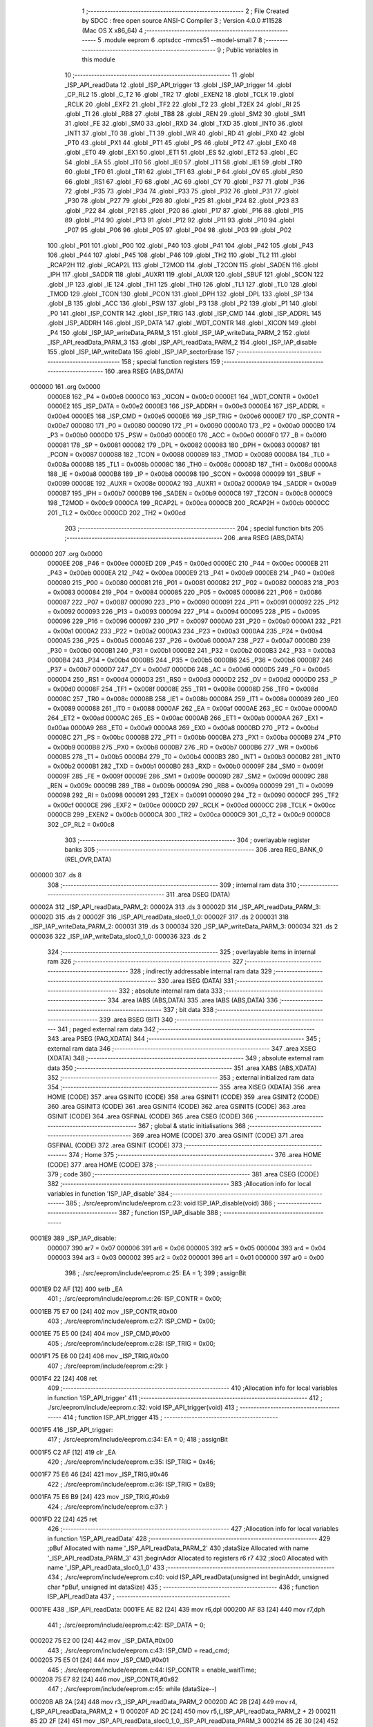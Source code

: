                                       1 ;--------------------------------------------------------
                                      2 ; File Created by SDCC : free open source ANSI-C Compiler
                                      3 ; Version 4.0.0 #11528 (Mac OS X x86_64)
                                      4 ;--------------------------------------------------------
                                      5 	.module eeprom
                                      6 	.optsdcc -mmcs51 --model-small
                                      7 	
                                      8 ;--------------------------------------------------------
                                      9 ; Public variables in this module
                                     10 ;--------------------------------------------------------
                                     11 	.globl _ISP_API_readData
                                     12 	.globl _ISP_API_trigger
                                     13 	.globl _ISP_IAP_trigger
                                     14 	.globl _CP_RL2
                                     15 	.globl _C_T2
                                     16 	.globl _TR2
                                     17 	.globl _EXEN2
                                     18 	.globl _TCLK
                                     19 	.globl _RCLK
                                     20 	.globl _EXF2
                                     21 	.globl _TF2
                                     22 	.globl _T2
                                     23 	.globl _T2EX
                                     24 	.globl _RI
                                     25 	.globl _TI
                                     26 	.globl _RB8
                                     27 	.globl _TB8
                                     28 	.globl _REN
                                     29 	.globl _SM2
                                     30 	.globl _SM1
                                     31 	.globl _FE
                                     32 	.globl _SM0
                                     33 	.globl _RXD
                                     34 	.globl _TXD
                                     35 	.globl _INT0
                                     36 	.globl _INT1
                                     37 	.globl _T0
                                     38 	.globl _T1
                                     39 	.globl _WR
                                     40 	.globl _RD
                                     41 	.globl _PX0
                                     42 	.globl _PT0
                                     43 	.globl _PX1
                                     44 	.globl _PT1
                                     45 	.globl _PS
                                     46 	.globl _PT2
                                     47 	.globl _EX0
                                     48 	.globl _ET0
                                     49 	.globl _EX1
                                     50 	.globl _ET1
                                     51 	.globl _ES
                                     52 	.globl _ET2
                                     53 	.globl _EC
                                     54 	.globl _EA
                                     55 	.globl _IT0
                                     56 	.globl _IE0
                                     57 	.globl _IT1
                                     58 	.globl _IE1
                                     59 	.globl _TR0
                                     60 	.globl _TF0
                                     61 	.globl _TR1
                                     62 	.globl _TF1
                                     63 	.globl _P
                                     64 	.globl _OV
                                     65 	.globl _RS0
                                     66 	.globl _RS1
                                     67 	.globl _F0
                                     68 	.globl _AC
                                     69 	.globl _CY
                                     70 	.globl _P37
                                     71 	.globl _P36
                                     72 	.globl _P35
                                     73 	.globl _P34
                                     74 	.globl _P33
                                     75 	.globl _P32
                                     76 	.globl _P31
                                     77 	.globl _P30
                                     78 	.globl _P27
                                     79 	.globl _P26
                                     80 	.globl _P25
                                     81 	.globl _P24
                                     82 	.globl _P23
                                     83 	.globl _P22
                                     84 	.globl _P21
                                     85 	.globl _P20
                                     86 	.globl _P17
                                     87 	.globl _P16
                                     88 	.globl _P15
                                     89 	.globl _P14
                                     90 	.globl _P13
                                     91 	.globl _P12
                                     92 	.globl _P11
                                     93 	.globl _P10
                                     94 	.globl _P07
                                     95 	.globl _P06
                                     96 	.globl _P05
                                     97 	.globl _P04
                                     98 	.globl _P03
                                     99 	.globl _P02
                                    100 	.globl _P01
                                    101 	.globl _P00
                                    102 	.globl _P40
                                    103 	.globl _P41
                                    104 	.globl _P42
                                    105 	.globl _P43
                                    106 	.globl _P44
                                    107 	.globl _P45
                                    108 	.globl _P46
                                    109 	.globl _TH2
                                    110 	.globl _TL2
                                    111 	.globl _RCAP2H
                                    112 	.globl _RCAP2L
                                    113 	.globl _T2MOD
                                    114 	.globl _T2CON
                                    115 	.globl _SADEN
                                    116 	.globl _IPH
                                    117 	.globl _SADDR
                                    118 	.globl _AUXR1
                                    119 	.globl _AUXR
                                    120 	.globl _SBUF
                                    121 	.globl _SCON
                                    122 	.globl _IP
                                    123 	.globl _IE
                                    124 	.globl _TH1
                                    125 	.globl _TH0
                                    126 	.globl _TL1
                                    127 	.globl _TL0
                                    128 	.globl _TMOD
                                    129 	.globl _TCON
                                    130 	.globl _PCON
                                    131 	.globl _DPH
                                    132 	.globl _DPL
                                    133 	.globl _SP
                                    134 	.globl _B
                                    135 	.globl _ACC
                                    136 	.globl _PSW
                                    137 	.globl _P3
                                    138 	.globl _P2
                                    139 	.globl _P1
                                    140 	.globl _P0
                                    141 	.globl _ISP_CONTR
                                    142 	.globl _ISP_TRIG
                                    143 	.globl _ISP_CMD
                                    144 	.globl _ISP_ADDRL
                                    145 	.globl _ISP_ADDRH
                                    146 	.globl _ISP_DATA
                                    147 	.globl _WDT_CONTR
                                    148 	.globl _XICON
                                    149 	.globl _P4
                                    150 	.globl _ISP_IAP_writeData_PARM_3
                                    151 	.globl _ISP_IAP_writeData_PARM_2
                                    152 	.globl _ISP_API_readData_PARM_3
                                    153 	.globl _ISP_API_readData_PARM_2
                                    154 	.globl _ISP_IAP_disable
                                    155 	.globl _ISP_IAP_writeData
                                    156 	.globl _ISP_IAP_sectorErase
                                    157 ;--------------------------------------------------------
                                    158 ; special function registers
                                    159 ;--------------------------------------------------------
                                    160 	.area RSEG    (ABS,DATA)
      000000                        161 	.org 0x0000
                           0000E8   162 _P4	=	0x00e8
                           0000C0   163 _XICON	=	0x00c0
                           0000E1   164 _WDT_CONTR	=	0x00e1
                           0000E2   165 _ISP_DATA	=	0x00e2
                           0000E3   166 _ISP_ADDRH	=	0x00e3
                           0000E4   167 _ISP_ADDRL	=	0x00e4
                           0000E5   168 _ISP_CMD	=	0x00e5
                           0000E6   169 _ISP_TRIG	=	0x00e6
                           0000E7   170 _ISP_CONTR	=	0x00e7
                           000080   171 _P0	=	0x0080
                           000090   172 _P1	=	0x0090
                           0000A0   173 _P2	=	0x00a0
                           0000B0   174 _P3	=	0x00b0
                           0000D0   175 _PSW	=	0x00d0
                           0000E0   176 _ACC	=	0x00e0
                           0000F0   177 _B	=	0x00f0
                           000081   178 _SP	=	0x0081
                           000082   179 _DPL	=	0x0082
                           000083   180 _DPH	=	0x0083
                           000087   181 _PCON	=	0x0087
                           000088   182 _TCON	=	0x0088
                           000089   183 _TMOD	=	0x0089
                           00008A   184 _TL0	=	0x008a
                           00008B   185 _TL1	=	0x008b
                           00008C   186 _TH0	=	0x008c
                           00008D   187 _TH1	=	0x008d
                           0000A8   188 _IE	=	0x00a8
                           0000B8   189 _IP	=	0x00b8
                           000098   190 _SCON	=	0x0098
                           000099   191 _SBUF	=	0x0099
                           00008E   192 _AUXR	=	0x008e
                           0000A2   193 _AUXR1	=	0x00a2
                           0000A9   194 _SADDR	=	0x00a9
                           0000B7   195 _IPH	=	0x00b7
                           0000B9   196 _SADEN	=	0x00b9
                           0000C8   197 _T2CON	=	0x00c8
                           0000C9   198 _T2MOD	=	0x00c9
                           0000CA   199 _RCAP2L	=	0x00ca
                           0000CB   200 _RCAP2H	=	0x00cb
                           0000CC   201 _TL2	=	0x00cc
                           0000CD   202 _TH2	=	0x00cd
                                    203 ;--------------------------------------------------------
                                    204 ; special function bits
                                    205 ;--------------------------------------------------------
                                    206 	.area RSEG    (ABS,DATA)
      000000                        207 	.org 0x0000
                           0000EE   208 _P46	=	0x00ee
                           0000ED   209 _P45	=	0x00ed
                           0000EC   210 _P44	=	0x00ec
                           0000EB   211 _P43	=	0x00eb
                           0000EA   212 _P42	=	0x00ea
                           0000E9   213 _P41	=	0x00e9
                           0000E8   214 _P40	=	0x00e8
                           000080   215 _P00	=	0x0080
                           000081   216 _P01	=	0x0081
                           000082   217 _P02	=	0x0082
                           000083   218 _P03	=	0x0083
                           000084   219 _P04	=	0x0084
                           000085   220 _P05	=	0x0085
                           000086   221 _P06	=	0x0086
                           000087   222 _P07	=	0x0087
                           000090   223 _P10	=	0x0090
                           000091   224 _P11	=	0x0091
                           000092   225 _P12	=	0x0092
                           000093   226 _P13	=	0x0093
                           000094   227 _P14	=	0x0094
                           000095   228 _P15	=	0x0095
                           000096   229 _P16	=	0x0096
                           000097   230 _P17	=	0x0097
                           0000A0   231 _P20	=	0x00a0
                           0000A1   232 _P21	=	0x00a1
                           0000A2   233 _P22	=	0x00a2
                           0000A3   234 _P23	=	0x00a3
                           0000A4   235 _P24	=	0x00a4
                           0000A5   236 _P25	=	0x00a5
                           0000A6   237 _P26	=	0x00a6
                           0000A7   238 _P27	=	0x00a7
                           0000B0   239 _P30	=	0x00b0
                           0000B1   240 _P31	=	0x00b1
                           0000B2   241 _P32	=	0x00b2
                           0000B3   242 _P33	=	0x00b3
                           0000B4   243 _P34	=	0x00b4
                           0000B5   244 _P35	=	0x00b5
                           0000B6   245 _P36	=	0x00b6
                           0000B7   246 _P37	=	0x00b7
                           0000D7   247 _CY	=	0x00d7
                           0000D6   248 _AC	=	0x00d6
                           0000D5   249 _F0	=	0x00d5
                           0000D4   250 _RS1	=	0x00d4
                           0000D3   251 _RS0	=	0x00d3
                           0000D2   252 _OV	=	0x00d2
                           0000D0   253 _P	=	0x00d0
                           00008F   254 _TF1	=	0x008f
                           00008E   255 _TR1	=	0x008e
                           00008D   256 _TF0	=	0x008d
                           00008C   257 _TR0	=	0x008c
                           00008B   258 _IE1	=	0x008b
                           00008A   259 _IT1	=	0x008a
                           000089   260 _IE0	=	0x0089
                           000088   261 _IT0	=	0x0088
                           0000AF   262 _EA	=	0x00af
                           0000AE   263 _EC	=	0x00ae
                           0000AD   264 _ET2	=	0x00ad
                           0000AC   265 _ES	=	0x00ac
                           0000AB   266 _ET1	=	0x00ab
                           0000AA   267 _EX1	=	0x00aa
                           0000A9   268 _ET0	=	0x00a9
                           0000A8   269 _EX0	=	0x00a8
                           0000BD   270 _PT2	=	0x00bd
                           0000BC   271 _PS	=	0x00bc
                           0000BB   272 _PT1	=	0x00bb
                           0000BA   273 _PX1	=	0x00ba
                           0000B9   274 _PT0	=	0x00b9
                           0000B8   275 _PX0	=	0x00b8
                           0000B7   276 _RD	=	0x00b7
                           0000B6   277 _WR	=	0x00b6
                           0000B5   278 _T1	=	0x00b5
                           0000B4   279 _T0	=	0x00b4
                           0000B3   280 _INT1	=	0x00b3
                           0000B2   281 _INT0	=	0x00b2
                           0000B1   282 _TXD	=	0x00b1
                           0000B0   283 _RXD	=	0x00b0
                           00009F   284 _SM0	=	0x009f
                           00009F   285 _FE	=	0x009f
                           00009E   286 _SM1	=	0x009e
                           00009D   287 _SM2	=	0x009d
                           00009C   288 _REN	=	0x009c
                           00009B   289 _TB8	=	0x009b
                           00009A   290 _RB8	=	0x009a
                           000099   291 _TI	=	0x0099
                           000098   292 _RI	=	0x0098
                           000091   293 _T2EX	=	0x0091
                           000090   294 _T2	=	0x0090
                           0000CF   295 _TF2	=	0x00cf
                           0000CE   296 _EXF2	=	0x00ce
                           0000CD   297 _RCLK	=	0x00cd
                           0000CC   298 _TCLK	=	0x00cc
                           0000CB   299 _EXEN2	=	0x00cb
                           0000CA   300 _TR2	=	0x00ca
                           0000C9   301 _C_T2	=	0x00c9
                           0000C8   302 _CP_RL2	=	0x00c8
                                    303 ;--------------------------------------------------------
                                    304 ; overlayable register banks
                                    305 ;--------------------------------------------------------
                                    306 	.area REG_BANK_0	(REL,OVR,DATA)
      000000                        307 	.ds 8
                                    308 ;--------------------------------------------------------
                                    309 ; internal ram data
                                    310 ;--------------------------------------------------------
                                    311 	.area DSEG    (DATA)
      00002A                        312 _ISP_API_readData_PARM_2:
      00002A                        313 	.ds 3
      00002D                        314 _ISP_API_readData_PARM_3:
      00002D                        315 	.ds 2
      00002F                        316 _ISP_API_readData_sloc0_1_0:
      00002F                        317 	.ds 2
      000031                        318 _ISP_IAP_writeData_PARM_2:
      000031                        319 	.ds 3
      000034                        320 _ISP_IAP_writeData_PARM_3:
      000034                        321 	.ds 2
      000036                        322 _ISP_IAP_writeData_sloc0_1_0:
      000036                        323 	.ds 2
                                    324 ;--------------------------------------------------------
                                    325 ; overlayable items in internal ram 
                                    326 ;--------------------------------------------------------
                                    327 ;--------------------------------------------------------
                                    328 ; indirectly addressable internal ram data
                                    329 ;--------------------------------------------------------
                                    330 	.area ISEG    (DATA)
                                    331 ;--------------------------------------------------------
                                    332 ; absolute internal ram data
                                    333 ;--------------------------------------------------------
                                    334 	.area IABS    (ABS,DATA)
                                    335 	.area IABS    (ABS,DATA)
                                    336 ;--------------------------------------------------------
                                    337 ; bit data
                                    338 ;--------------------------------------------------------
                                    339 	.area BSEG    (BIT)
                                    340 ;--------------------------------------------------------
                                    341 ; paged external ram data
                                    342 ;--------------------------------------------------------
                                    343 	.area PSEG    (PAG,XDATA)
                                    344 ;--------------------------------------------------------
                                    345 ; external ram data
                                    346 ;--------------------------------------------------------
                                    347 	.area XSEG    (XDATA)
                                    348 ;--------------------------------------------------------
                                    349 ; absolute external ram data
                                    350 ;--------------------------------------------------------
                                    351 	.area XABS    (ABS,XDATA)
                                    352 ;--------------------------------------------------------
                                    353 ; external initialized ram data
                                    354 ;--------------------------------------------------------
                                    355 	.area XISEG   (XDATA)
                                    356 	.area HOME    (CODE)
                                    357 	.area GSINIT0 (CODE)
                                    358 	.area GSINIT1 (CODE)
                                    359 	.area GSINIT2 (CODE)
                                    360 	.area GSINIT3 (CODE)
                                    361 	.area GSINIT4 (CODE)
                                    362 	.area GSINIT5 (CODE)
                                    363 	.area GSINIT  (CODE)
                                    364 	.area GSFINAL (CODE)
                                    365 	.area CSEG    (CODE)
                                    366 ;--------------------------------------------------------
                                    367 ; global & static initialisations
                                    368 ;--------------------------------------------------------
                                    369 	.area HOME    (CODE)
                                    370 	.area GSINIT  (CODE)
                                    371 	.area GSFINAL (CODE)
                                    372 	.area GSINIT  (CODE)
                                    373 ;--------------------------------------------------------
                                    374 ; Home
                                    375 ;--------------------------------------------------------
                                    376 	.area HOME    (CODE)
                                    377 	.area HOME    (CODE)
                                    378 ;--------------------------------------------------------
                                    379 ; code
                                    380 ;--------------------------------------------------------
                                    381 	.area CSEG    (CODE)
                                    382 ;------------------------------------------------------------
                                    383 ;Allocation info for local variables in function 'ISP_IAP_disable'
                                    384 ;------------------------------------------------------------
                                    385 ;	./src/eeprom/include/eeprom.c:23: void ISP_IAP_disable(void)
                                    386 ;	-----------------------------------------
                                    387 ;	 function ISP_IAP_disable
                                    388 ;	-----------------------------------------
      0001E9                        389 _ISP_IAP_disable:
                           000007   390 	ar7 = 0x07
                           000006   391 	ar6 = 0x06
                           000005   392 	ar5 = 0x05
                           000004   393 	ar4 = 0x04
                           000003   394 	ar3 = 0x03
                           000002   395 	ar2 = 0x02
                           000001   396 	ar1 = 0x01
                           000000   397 	ar0 = 0x00
                                    398 ;	./src/eeprom/include/eeprom.c:25: EA = 1;
                                    399 ;	assignBit
      0001E9 D2 AF            [12]  400 	setb	_EA
                                    401 ;	./src/eeprom/include/eeprom.c:26: ISP_CONTR = 0x00;
      0001EB 75 E7 00         [24]  402 	mov	_ISP_CONTR,#0x00
                                    403 ;	./src/eeprom/include/eeprom.c:27: ISP_CMD = 0x00;
      0001EE 75 E5 00         [24]  404 	mov	_ISP_CMD,#0x00
                                    405 ;	./src/eeprom/include/eeprom.c:28: ISP_TRIG = 0x00;
      0001F1 75 E6 00         [24]  406 	mov	_ISP_TRIG,#0x00
                                    407 ;	./src/eeprom/include/eeprom.c:29: }
      0001F4 22               [24]  408 	ret
                                    409 ;------------------------------------------------------------
                                    410 ;Allocation info for local variables in function 'ISP_API_trigger'
                                    411 ;------------------------------------------------------------
                                    412 ;	./src/eeprom/include/eeprom.c:32: void ISP_API_trigger(void)
                                    413 ;	-----------------------------------------
                                    414 ;	 function ISP_API_trigger
                                    415 ;	-----------------------------------------
      0001F5                        416 _ISP_API_trigger:
                                    417 ;	./src/eeprom/include/eeprom.c:34: EA = 0;
                                    418 ;	assignBit
      0001F5 C2 AF            [12]  419 	clr	_EA
                                    420 ;	./src/eeprom/include/eeprom.c:35: ISP_TRIG = 0x46;
      0001F7 75 E6 46         [24]  421 	mov	_ISP_TRIG,#0x46
                                    422 ;	./src/eeprom/include/eeprom.c:36: ISP_TRIG = 0xB9;
      0001FA 75 E6 B9         [24]  423 	mov	_ISP_TRIG,#0xb9
                                    424 ;	./src/eeprom/include/eeprom.c:37: }
      0001FD 22               [24]  425 	ret
                                    426 ;------------------------------------------------------------
                                    427 ;Allocation info for local variables in function 'ISP_API_readData'
                                    428 ;------------------------------------------------------------
                                    429 ;pBuf                      Allocated with name '_ISP_API_readData_PARM_2'
                                    430 ;dataSize                  Allocated with name '_ISP_API_readData_PARM_3'
                                    431 ;beginAddr                 Allocated to registers r6 r7 
                                    432 ;sloc0                     Allocated with name '_ISP_API_readData_sloc0_1_0'
                                    433 ;------------------------------------------------------------
                                    434 ;	./src/eeprom/include/eeprom.c:40: void ISP_API_readData(unsigned int beginAddr, unsigned char *pBuf, unsigned int dataSize)
                                    435 ;	-----------------------------------------
                                    436 ;	 function ISP_API_readData
                                    437 ;	-----------------------------------------
      0001FE                        438 _ISP_API_readData:
      0001FE AE 82            [24]  439 	mov	r6,dpl
      000200 AF 83            [24]  440 	mov	r7,dph
                                    441 ;	./src/eeprom/include/eeprom.c:42: ISP_DATA = 0;
      000202 75 E2 00         [24]  442 	mov	_ISP_DATA,#0x00
                                    443 ;	./src/eeprom/include/eeprom.c:43: ISP_CMD = read_cmd;
      000205 75 E5 01         [24]  444 	mov	_ISP_CMD,#0x01
                                    445 ;	./src/eeprom/include/eeprom.c:44: ISP_CONTR = enable_waitTime;
      000208 75 E7 82         [24]  446 	mov	_ISP_CONTR,#0x82
                                    447 ;	./src/eeprom/include/eeprom.c:45: while (dataSize--)
      00020B AB 2A            [24]  448 	mov	r3,_ISP_API_readData_PARM_2
      00020D AC 2B            [24]  449 	mov	r4,(_ISP_API_readData_PARM_2 + 1)
      00020F AD 2C            [24]  450 	mov	r5,(_ISP_API_readData_PARM_2 + 2)
      000211 85 2D 2F         [24]  451 	mov	_ISP_API_readData_sloc0_1_0,_ISP_API_readData_PARM_3
      000214 85 2E 30         [24]  452 	mov	(_ISP_API_readData_sloc0_1_0 + 1),(_ISP_API_readData_PARM_3 + 1)
      000217                        453 00101$:
      000217 A8 2F            [24]  454 	mov	r0,_ISP_API_readData_sloc0_1_0
      000219 AA 30            [24]  455 	mov	r2,(_ISP_API_readData_sloc0_1_0 + 1)
      00021B 15 2F            [12]  456 	dec	_ISP_API_readData_sloc0_1_0
      00021D 74 FF            [12]  457 	mov	a,#0xff
      00021F B5 2F 02         [24]  458 	cjne	a,_ISP_API_readData_sloc0_1_0,00115$
      000222 15 30            [12]  459 	dec	(_ISP_API_readData_sloc0_1_0 + 1)
      000224                        460 00115$:
      000224 E8               [12]  461 	mov	a,r0
      000225 4A               [12]  462 	orl	a,r2
      000226 60 32            [24]  463 	jz	00103$
                                    464 ;	./src/eeprom/include/eeprom.c:47: ISP_ADDRH = (unsigned char)(beginAddr >> 8);
      000228 8F E3            [24]  465 	mov	_ISP_ADDRH,r7
                                    466 ;	./src/eeprom/include/eeprom.c:48: ISP_ADDRL = (unsigned char)(beginAddr & 0x00FF);
      00022A 8E E4            [24]  467 	mov	_ISP_ADDRL,r6
                                    468 ;	./src/eeprom/include/eeprom.c:49: ISP_IAP_trigger();
      00022C C0 07            [24]  469 	push	ar7
      00022E C0 06            [24]  470 	push	ar6
      000230 C0 05            [24]  471 	push	ar5
      000232 C0 04            [24]  472 	push	ar4
      000234 C0 03            [24]  473 	push	ar3
      000236 12 00 00         [24]  474 	lcall	_ISP_IAP_trigger
      000239 D0 03            [24]  475 	pop	ar3
      00023B D0 04            [24]  476 	pop	ar4
      00023D D0 05            [24]  477 	pop	ar5
      00023F D0 06            [24]  478 	pop	ar6
      000241 D0 07            [24]  479 	pop	ar7
                                    480 ;	./src/eeprom/include/eeprom.c:50: beginAddr++;
      000243 0E               [12]  481 	inc	r6
      000244 BE 00 01         [24]  482 	cjne	r6,#0x00,00117$
      000247 0F               [12]  483 	inc	r7
      000248                        484 00117$:
                                    485 ;	./src/eeprom/include/eeprom.c:51: *pBuf++ = ISP_DATA;
      000248 8B 82            [24]  486 	mov	dpl,r3
      00024A 8C 83            [24]  487 	mov	dph,r4
      00024C 8D F0            [24]  488 	mov	b,r5
      00024E E5 E2            [12]  489 	mov	a,_ISP_DATA
      000250 12 02 CD         [24]  490 	lcall	__gptrput
      000253 A3               [24]  491 	inc	dptr
      000254 AB 82            [24]  492 	mov	r3,dpl
      000256 AC 83            [24]  493 	mov	r4,dph
      000258 80 BD            [24]  494 	sjmp	00101$
      00025A                        495 00103$:
                                    496 ;	./src/eeprom/include/eeprom.c:53: ISP_IAP_dsiable();
                                    497 ;	./src/eeprom/include/eeprom.c:54: }
      00025A 02 00 00         [24]  498 	ljmp	_ISP_IAP_dsiable
                                    499 ;------------------------------------------------------------
                                    500 ;Allocation info for local variables in function 'ISP_IAP_writeData'
                                    501 ;------------------------------------------------------------
                                    502 ;pDat                      Allocated with name '_ISP_IAP_writeData_PARM_2'
                                    503 ;dataSize                  Allocated with name '_ISP_IAP_writeData_PARM_3'
                                    504 ;beignAddr                 Allocated to registers r6 r7 
                                    505 ;sloc0                     Allocated with name '_ISP_IAP_writeData_sloc0_1_0'
                                    506 ;------------------------------------------------------------
                                    507 ;	./src/eeprom/include/eeprom.c:57: void ISP_IAP_writeData(unsigned int beignAddr, unsigned char *pDat, unsigned int dataSize)
                                    508 ;	-----------------------------------------
                                    509 ;	 function ISP_IAP_writeData
                                    510 ;	-----------------------------------------
      00025D                        511 _ISP_IAP_writeData:
      00025D AE 82            [24]  512 	mov	r6,dpl
      00025F AF 83            [24]  513 	mov	r7,dph
                                    514 ;	./src/eeprom/include/eeprom.c:59: ISP_CONTR = enable_waitTime;
      000261 75 E7 82         [24]  515 	mov	_ISP_CONTR,#0x82
                                    516 ;	./src/eeprom/include/eeprom.c:60: ISP_CMD = wirte_cmd;
      000264 75 E5 02         [24]  517 	mov	_ISP_CMD,#0x02
                                    518 ;	./src/eeprom/include/eeprom.c:61: while (dataSize--)
      000267 AB 31            [24]  519 	mov	r3,_ISP_IAP_writeData_PARM_2
      000269 AC 32            [24]  520 	mov	r4,(_ISP_IAP_writeData_PARM_2 + 1)
      00026B AD 33            [24]  521 	mov	r5,(_ISP_IAP_writeData_PARM_2 + 2)
      00026D 85 34 36         [24]  522 	mov	_ISP_IAP_writeData_sloc0_1_0,_ISP_IAP_writeData_PARM_3
      000270 85 35 37         [24]  523 	mov	(_ISP_IAP_writeData_sloc0_1_0 + 1),(_ISP_IAP_writeData_PARM_3 + 1)
      000273                        524 00101$:
      000273 A8 36            [24]  525 	mov	r0,_ISP_IAP_writeData_sloc0_1_0
      000275 AA 37            [24]  526 	mov	r2,(_ISP_IAP_writeData_sloc0_1_0 + 1)
      000277 15 36            [12]  527 	dec	_ISP_IAP_writeData_sloc0_1_0
      000279 74 FF            [12]  528 	mov	a,#0xff
      00027B B5 36 02         [24]  529 	cjne	a,_ISP_IAP_writeData_sloc0_1_0,00115$
      00027E 15 37            [12]  530 	dec	(_ISP_IAP_writeData_sloc0_1_0 + 1)
      000280                        531 00115$:
      000280 E8               [12]  532 	mov	a,r0
      000281 4A               [12]  533 	orl	a,r2
      000282 60 32            [24]  534 	jz	00103$
                                    535 ;	./src/eeprom/include/eeprom.c:63: ISP_ADDRH = (unsigned char)(beignAddr >> 8);
      000284 8F E3            [24]  536 	mov	_ISP_ADDRH,r7
                                    537 ;	./src/eeprom/include/eeprom.c:64: ISP_ADDRL = (unsigned char)(beignAddr & 0x00FF);
      000286 8E E4            [24]  538 	mov	_ISP_ADDRL,r6
                                    539 ;	./src/eeprom/include/eeprom.c:65: ISP_DATA = *pDat++;
      000288 8B 82            [24]  540 	mov	dpl,r3
      00028A 8C 83            [24]  541 	mov	dph,r4
      00028C 8D F0            [24]  542 	mov	b,r5
      00028E 12 03 5E         [24]  543 	lcall	__gptrget
      000291 F5 E2            [12]  544 	mov	_ISP_DATA,a
      000293 A3               [24]  545 	inc	dptr
      000294 AB 82            [24]  546 	mov	r3,dpl
      000296 AC 83            [24]  547 	mov	r4,dph
                                    548 ;	./src/eeprom/include/eeprom.c:66: beignAddr++;
      000298 0E               [12]  549 	inc	r6
      000299 BE 00 01         [24]  550 	cjne	r6,#0x00,00117$
      00029C 0F               [12]  551 	inc	r7
      00029D                        552 00117$:
                                    553 ;	./src/eeprom/include/eeprom.c:67: ISP_IAP_trigger();
      00029D C0 07            [24]  554 	push	ar7
      00029F C0 06            [24]  555 	push	ar6
      0002A1 C0 05            [24]  556 	push	ar5
      0002A3 C0 04            [24]  557 	push	ar4
      0002A5 C0 03            [24]  558 	push	ar3
      0002A7 12 00 00         [24]  559 	lcall	_ISP_IAP_trigger
      0002AA D0 03            [24]  560 	pop	ar3
      0002AC D0 04            [24]  561 	pop	ar4
      0002AE D0 05            [24]  562 	pop	ar5
      0002B0 D0 06            [24]  563 	pop	ar6
      0002B2 D0 07            [24]  564 	pop	ar7
      0002B4 80 BD            [24]  565 	sjmp	00101$
      0002B6                        566 00103$:
                                    567 ;	./src/eeprom/include/eeprom.c:69: ISP_IAP_dsiable();
                                    568 ;	./src/eeprom/include/eeprom.c:70: }
      0002B6 02 00 00         [24]  569 	ljmp	_ISP_IAP_dsiable
                                    570 ;------------------------------------------------------------
                                    571 ;Allocation info for local variables in function 'ISP_IAP_sectorErase'
                                    572 ;------------------------------------------------------------
                                    573 ;sectorAddr                Allocated to registers r6 r7 
                                    574 ;------------------------------------------------------------
                                    575 ;	./src/eeprom/include/eeprom.c:73: void ISP_IAP_sectorErase(unsigned int sectorAddr)
                                    576 ;	-----------------------------------------
                                    577 ;	 function ISP_IAP_sectorErase
                                    578 ;	-----------------------------------------
      0002B9                        579 _ISP_IAP_sectorErase:
      0002B9 AE 82            [24]  580 	mov	r6,dpl
      0002BB AF 83            [24]  581 	mov	r7,dph
                                    582 ;	./src/eeprom/include/eeprom.c:75: ISP_CONTR = enable_waitTime;
      0002BD 75 E7 82         [24]  583 	mov	_ISP_CONTR,#0x82
                                    584 ;	./src/eeprom/include/eeprom.c:76: ISP_CMD = erase_cmd;
      0002C0 75 E5 03         [24]  585 	mov	_ISP_CMD,#0x03
                                    586 ;	./src/eeprom/include/eeprom.c:77: ISP_ADDRH = (unsigned char)(sectorAddr >> 8);
      0002C3 8F E3            [24]  587 	mov	_ISP_ADDRH,r7
                                    588 ;	./src/eeprom/include/eeprom.c:78: ISP_ADDRH = (unsigned char)(sectorAddr & 0x00FF);
      0002C5 8E E3            [24]  589 	mov	_ISP_ADDRH,r6
                                    590 ;	./src/eeprom/include/eeprom.c:79: ISP_IAP_trigger();
      0002C7 12 00 00         [24]  591 	lcall	_ISP_IAP_trigger
                                    592 ;	./src/eeprom/include/eeprom.c:80: ISP_IAP_disable();
                                    593 ;	./src/eeprom/include/eeprom.c:81: }
      0002CA 02 01 E9         [24]  594 	ljmp	_ISP_IAP_disable
                                    595 	.area CSEG    (CODE)
                                    596 	.area CONST   (CODE)
                                    597 	.area XINIT   (CODE)
                                    598 	.area CABS    (ABS,CODE)
